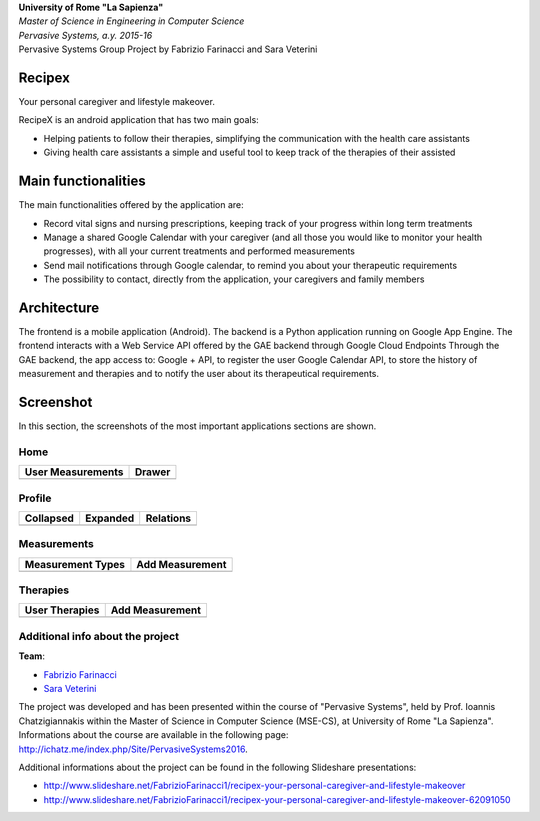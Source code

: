 .. line-block::

	**University of Rome "La Sapienza"**
	*Master of Science in Engineering in Computer Science*
	*Pervasive Systems, a.y. 2015-16*
	Pervasive Systems Group Project by Fabrizio Farinacci and Sara Veterini

Recipex
=======
.. image:: https://github.com/FabFari/recipex/blob/master/app/screenshot/logo_wide.jpg
   :align: center
   
Your personal caregiver and lifestyle makeover.

RecipeX is an android application that has two main goals:

- Helping patients to follow their therapies, simplifying the communication with the health care assistants
- Giving health care assistants a simple and useful tool to keep track of the therapies of their assisted

Main functionalities
====================

The main functionalities offered by the application are:

- Record vital signs and nursing prescriptions, keeping track of your progress within long term treatments
- Manage a shared Google Calendar with your caregiver (and all those you would like to monitor your health progresses), with all your current treatments and performed measurements
- Send mail notifications through Google calendar, to remind you about your therapeutic requirements
- The possibility to contact, directly from the application, your caregivers and family members

Architecture
============

.. image:: https://github.com/FabFari/recipex/blob/master/app/screenshot/architecture.png
   :align: center

The frontend is a mobile application (Android).
The backend is a Python application running on Google App Engine.
The frontend interacts with a Web Service API offered by the GAE backend through Google Cloud Endpoints
Through the GAE backend, the app access to:
Google + API, to register the user
Google Calendar API, to store the history of measurement and therapies and to notify the user about its therapeutical requirements.

Screenshot
==========

In this section, the screenshots of the most important applications sections are shown.

Home
----

+----------------------------------------------------------------------------------------+------------------------------------------------------------------------------------------+
|                                   User Measurements                                    |                                          Drawer                                          |
+========================================================================================+==========================================================================================+
| .. image:: https://github.com/FabFari/recipex/blob/master/app/screenshot/home_mock.jpg | .. image:: https://github.com/FabFari/recipex/blob/master/app/screenshot/drawer_mock.jpg |
+----------------------------------------------------------------------------------------+------------------------------------------------------------------------------------------+
  
Profile
-------

+-----------------------------------------------------------------------------------------------+------------------------------------------------------------------------------------------------+--------------------------------------------------------------------------------------------------+
|                                         Collapsed                                             |                                             Expanded                                           |                                          Relations                                               |
+===============================================================================================+================================================================================================+==================================================================================================+
| .. image:: https://github.com/FabFari/recipex/blob/master/app/screenshot/profile_pic_mock.jpg | .. image:: https://github.com/FabFari/recipex/blob/master/app/screenshot/profile_open_mock.jpg | .. image:: https://github.com/FabFari/recipex/blob/master/app/screenshot/profile_button_mock.jpg |
+-----------------------------------------------------------------------------------------------+------------------------------------------------------------------------------------------------+--------------------------------------------------------------------------------------------------+

Measurements
------------

+-----------------------------------------------------------------------------------------------+---------------------------------------------------------------------------------------------------+
|                                     Measurement Types                                         |                                          Add Measurement                                          |
+===============================================================================================+===================================================================================================+
| .. image:: https://github.com/FabFari/recipex/blob/master/app/screenshot/home_button_mock.jpg | .. image:: https://github.com/FabFari/recipex/blob/master/app/screenshot/add_measurement_mock.jpg |
+-----------------------------------------------------------------------------------------------+---------------------------------------------------------------------------------------------------+
   
Therapies
---------

+---------------------------------------------------------------------------------------------+-----------------------------------------------------------------------------------------------+
|                                      User Therapies                                         |                                        Add Measurement                                        |
+=============================================================================================+===============================================================================================+
| .. image:: https://github.com/FabFari/recipex/blob/master/app/screenshot/therapies_mock.jpg | .. image:: https://github.com/FabFari/recipex/blob/master/app/screenshot/add_therapy_mock.jpg | 
+---------------------------------------------------------------------------------------------+-----------------------------------------------------------------------------------------------+
   
Additional info about the project
---------------------------------

**Team**:

- `Fabrizio Farinacci <https://it.linkedin.com/in/fabrizio-farinacci-496679116/>`_
- `Sara Veterini <https://it.linkedin.com/in/sara-veterini-667684116/>`_

The project was developed and has been presented within the course of "Pervasive Systems", 
held by Prof. Ioannis Chatzigiannakis within the Master of Science in Computer Science (MSE-CS),
at University of Rome "La Sapienza". Informations about the course are available in the following page:
http://ichatz.me/index.php/Site/PervasiveSystems2016.

Additional informations about the project can be found in the following Slideshare presentations:

- http://www.slideshare.net/FabrizioFarinacci1/recipex-your-personal-caregiver-and-lifestyle-makeover
- http://www.slideshare.net/FabrizioFarinacci1/recipex-your-personal-caregiver-and-lifestyle-makeover-62091050

